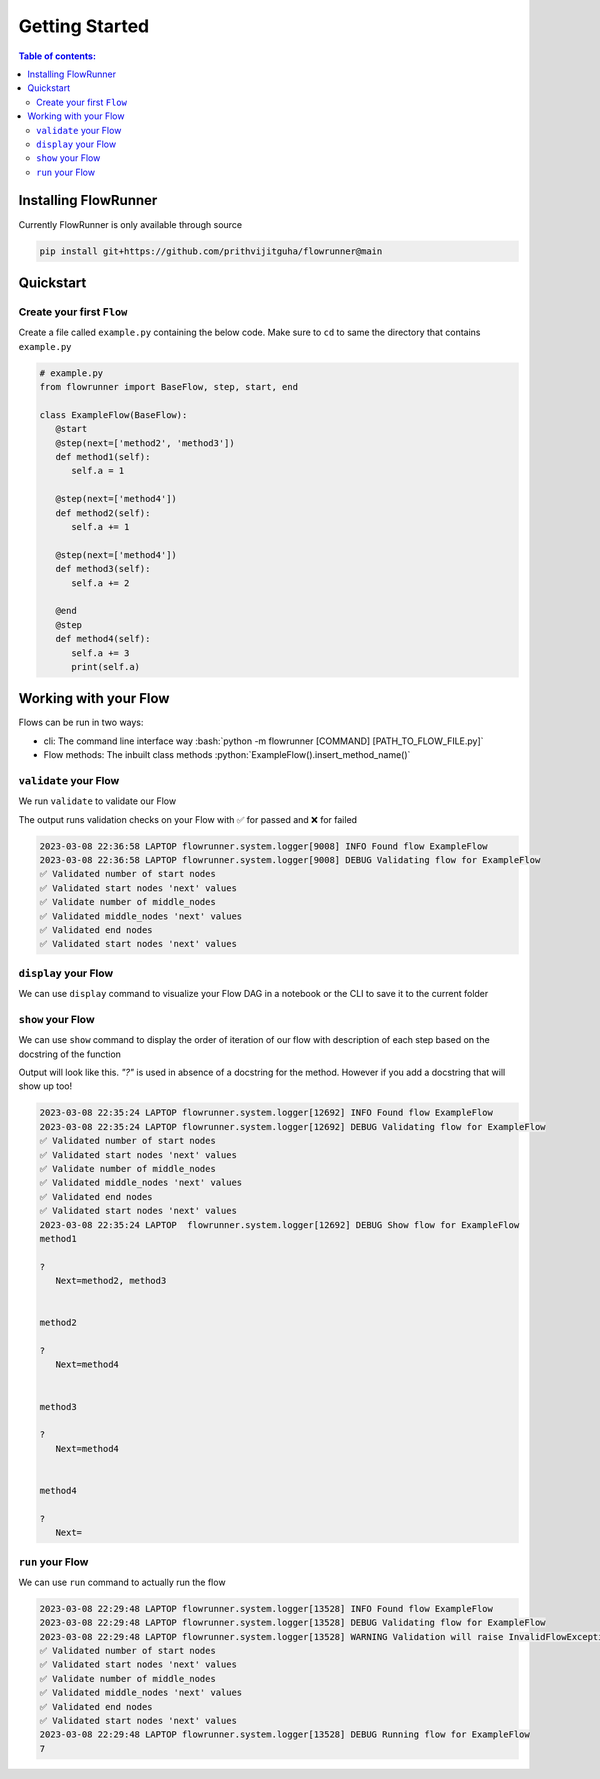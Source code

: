 .. _getting_started:

.. role:: python(code)
  :language: python
  :class: highlight

.. role:: bash(code)
  :language: bash
  :class: highlight

Getting Started
====================

.. contents:: Table of contents:
   :local:



Installing FlowRunner
--------------------------

Currently FlowRunner is only available through source

.. code-block:: powershell

    pip install git+https://github.com/prithvijitguha/flowrunner@main

.. _getting_started.installing_flowrunner:

Quickstart
---------------

Create your first ``Flow``
^^^^^^^^^^^^^^^^^^^^^^^^^^^

Create a file called ``example.py`` containing the below code. Make sure to ``cd`` to same the directory that
contains ``example.py``


.. code-block:: python

   # example.py
   from flowrunner import BaseFlow, step, start, end

   class ExampleFlow(BaseFlow):
      @start
      @step(next=['method2', 'method3'])
      def method1(self):
         self.a = 1

      @step(next=['method4'])
      def method2(self):
         self.a += 1

      @step(next=['method4'])
      def method3(self):
         self.a += 2

      @end
      @step
      def method4(self):
         self.a += 3
         print(self.a)

.. _getting_started.create_first_flow:


Working with your Flow
-------------------------

Flows can be run in two ways:

* cli: The command line interface way :bash:`python -m flowrunner [COMMAND] [PATH_TO_FLOW_FILE.py]`
* Flow methods: The inbuilt class methods :python:`ExampleFlow().insert_method_name()`


``validate`` your Flow
^^^^^^^^^^^^^^^^^^^^^^

We run ``validate`` to validate our Flow

.. tabs::

   .. group-tab::  cli

      .. code-block:: powershell

         python -m flowrunner validate example.py

   .. group-tab::  Flow methods

      .. code-block:: python

         # we create an instance of the class and run its corresponding method
         ExampleFlow().validate()


The output runs validation checks on your Flow with ✅ for passed and ❌ for failed

.. code-block:: console

   2023-03-08 22:36:58 LAPTOP flowrunner.system.logger[9008] INFO Found flow ExampleFlow
   2023-03-08 22:36:58 LAPTOP flowrunner.system.logger[9008] DEBUG Validating flow for ExampleFlow
   ✅ Validated number of start nodes
   ✅ Validated start nodes 'next' values
   ✅ Validate number of middle_nodes
   ✅ Validated middle_nodes 'next' values
   ✅ Validated end nodes
   ✅ Validated start nodes 'next' values



.. _getting_started.validate_flow:


``display`` your Flow
^^^^^^^^^^^^^^^^^^^^^^

We can use ``display`` command to visualize your Flow DAG in a notebook or the CLI to save it to the current folder

.. tabs::
   .. group-tab::  cli

      .. code-block:: powershell

         python -m flowrunner display example.py

   .. group-tab::  Flow methods

      .. code-block:: python

         # we create an instance of the class and run its corresponding method
         ExampleFlow().display()


.. mermaid::

    graph TD;
        method_1(method_1) --> method_2(method_2);
        method_1(method_1) --> method_3(method_3);
        method_2(method_2) --> method_4(method_4);
        method_3(method_3) --> method_4(method_4);


.. _getting_started.display:



``show`` your Flow
^^^^^^^^^^^^^^^^^^^^^^

We can use ``show`` command to display the order of iteration of our flow with description of each
step based on the docstring of the function

Output will look like this. `"?"` is used in absence of a docstring for the method. However if you add a docstring
that will show up too!

.. tabs::

   .. group-tab::  cli

      .. code-block:: powershell

         python -m flowrunner show example.py

   .. group-tab::  Flow methods

      .. code-block:: python

         # we create an instance of the class and run its corresponding method
         ExampleFlow().show()



.. code-block:: console

   2023-03-08 22:35:24 LAPTOP flowrunner.system.logger[12692] INFO Found flow ExampleFlow
   2023-03-08 22:35:24 LAPTOP flowrunner.system.logger[12692] DEBUG Validating flow for ExampleFlow
   ✅ Validated number of start nodes
   ✅ Validated start nodes 'next' values
   ✅ Validate number of middle_nodes
   ✅ Validated middle_nodes 'next' values
   ✅ Validated end nodes
   ✅ Validated start nodes 'next' values
   2023-03-08 22:35:24 LAPTOP  flowrunner.system.logger[12692] DEBUG Show flow for ExampleFlow
   method1

   ?
      Next=method2, method3


   method2

   ?
      Next=method4


   method3

   ?
      Next=method4


   method4

   ?
      Next=


.. _getting_started.show_flow:

``run`` your Flow
^^^^^^^^^^^^^^^^^^^^^^

We can use ``run`` command to actually run the flow

.. tabs::
   .. group-tab::  cli

      .. code-block:: powershell

         python -m flowrunner run example.py

   .. group-tab::  Flow methods

      .. code-block:: python

         # we create an instance of the class and run its corresponding method
         ExampleFlow().run()


.. code-block:: console

   2023-03-08 22:29:48 LAPTOP flowrunner.system.logger[13528] INFO Found flow ExampleFlow
   2023-03-08 22:29:48 LAPTOP flowrunner.system.logger[13528] DEBUG Validating flow for ExampleFlow
   2023-03-08 22:29:48 LAPTOP flowrunner.system.logger[13528] WARNING Validation will raise InvalidFlowException if invalid Flow found
   ✅ Validated number of start nodes
   ✅ Validated start nodes 'next' values
   ✅ Validate number of middle_nodes
   ✅ Validated middle_nodes 'next' values
   ✅ Validated end nodes
   ✅ Validated start nodes 'next' values
   2023-03-08 22:29:48 LAPTOP flowrunner.system.logger[13528] DEBUG Running flow for ExampleFlow
   7


.. _getting_started.run_flow:
